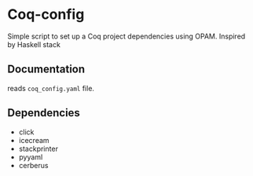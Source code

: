 * Coq-config

  Simple script to set up a Coq project dependencies using OPAM.
  Inspired by Haskell stack

** Documentation
   
   reads ~coq_config.yaml~ file.

** Dependencies
   - click
   - icecream
   - stackprinter
   - pyyaml
   - cerberus
